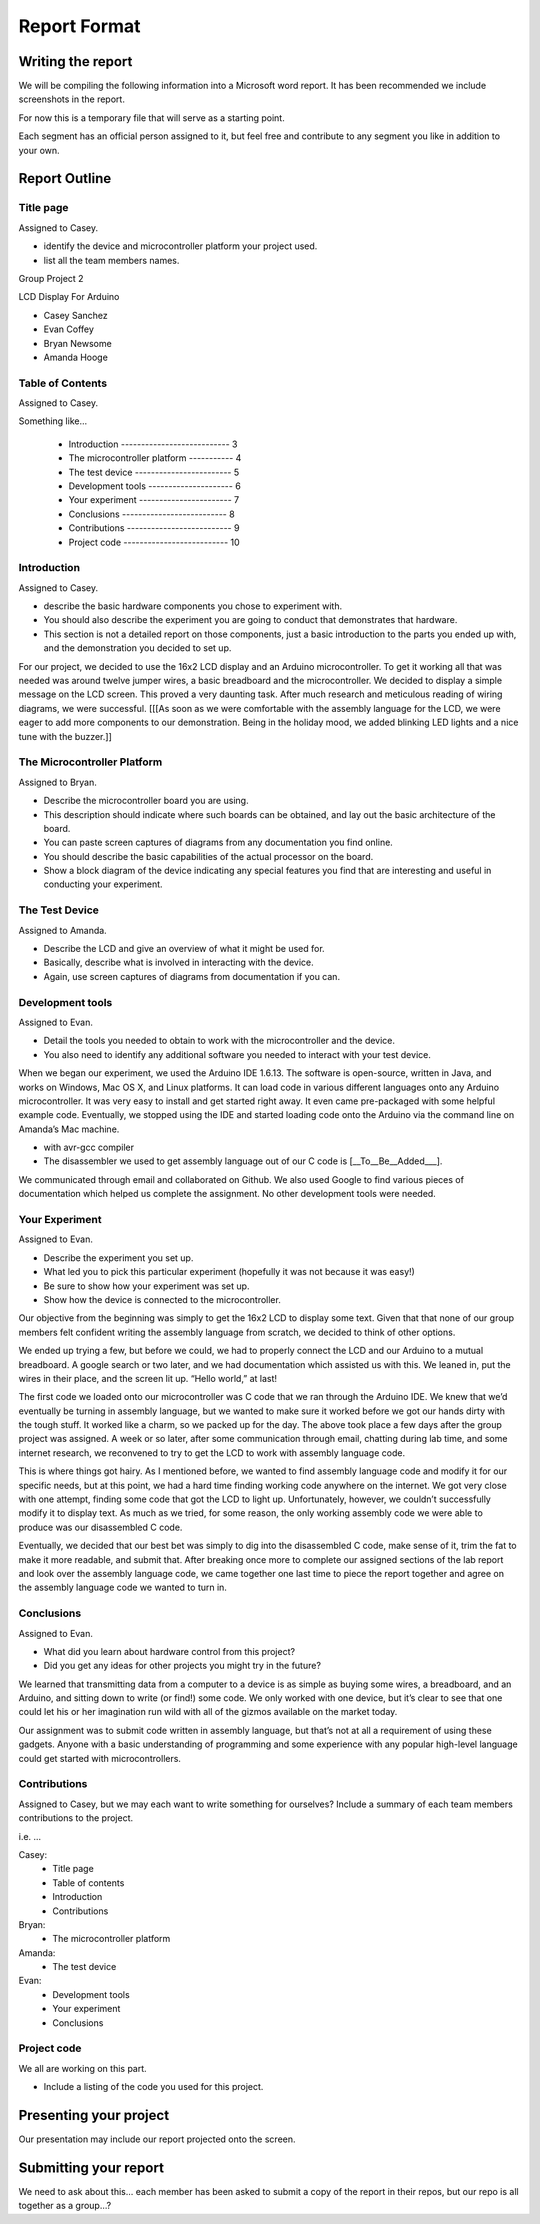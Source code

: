 #############
Report Format
#############

******************
Writing the report
******************

We will be compiling the following information into a Microsoft word report. It has been recommended we include screenshots in the report.

For now this is a temporary file that will serve as a starting point. 

Each segment has an official person assigned to it, but feel free and contribute to any segment you like in addition to your own.

**************
Report Outline
**************

Title page
==========

Assigned to Casey.

- identify the device and microcontroller platform your project used. 
- list all the team members names.

Group Project 2

LCD Display For Arduino

- Casey Sanchez
- Evan Coffey
- Bryan Newsome
- Amanda Hooge

Table of Contents
=================

Assigned to Casey.

Something like...

	- Introduction --------------------------- 3
	- The microcontroller platform ----------- 4
	- The test device ------------------------ 5
	- Development tools --------------------- 6
	- Your experiment ----------------------- 7
	- Conclusions -------------------------- 8
	- Contributions -------------------------- 9
	- Project code -------------------------- 10

Introduction
============

Assigned to Casey.

- describe the basic hardware components you chose to experiment with. 
- You should also describe the experiment you are going to conduct that demonstrates that hardware. 
- This section is not a detailed report on those components, just a basic introduction to the parts you ended up with, and the demonstration you decided to set up.

For our project, we decided to use the 16x2 LCD display and an Arduino microcontroller. To get it working all that was needed was around twelve jumper wires, a basic breadboard and the microcontroller. We decided to display a simple message on the LCD screen. This proved a very daunting task. After much research and meticulous reading of wiring diagrams, we were successful. [[[As soon as we were comfortable with the assembly language for the LCD, we were eager to add more components to our demonstration. Being in the holiday mood, we added blinking LED lights and a nice tune with the buzzer.]]

The Microcontroller Platform
============================

Assigned to Bryan.

- Describe the microcontroller board you are using. 
- This description should indicate where such boards can be obtained, and lay out the basic architecture of the board. 
- You can paste screen captures of diagrams from any documentation you find online. 
- You should describe the basic capabilities of the actual processor on the board. 
- Show a block diagram of the device indicating any special features you find that are interesting and useful in conducting your experiment.

The Test Device
===============

Assigned to Amanda.

- Describe the LCD and give an overview of what it might be used for. 
- Basically, describe what is involved in interacting with the device.
- Again, use screen captures of diagrams from documentation if you can.

Development tools
=================

Assigned to Evan.

- Detail the tools you needed to obtain to work with the microcontroller and the device. 
- You also need to identify any additional software you needed to interact with your test device.

When we began our experiment, we used the Arduino IDE 1.6.13.  The software is open-source, written in Java, and works on Windows, Mac OS X, and Linux platforms.  It can load code in various different languages onto any Arduino microcontroller.  It was very easy to install and get started right away.  It even came pre-packaged with some helpful example code.  Eventually, we stopped using the IDE and started loading code onto the Arduino via the command line on Amanda’s Mac machine.

- with avr-gcc compiler
- The disassembler we used to get assembly language out of our C code is [__To__Be__Added___].

We communicated through email and collaborated on Github.  We also used Google to find various pieces of documentation which helped us complete the assignment.  No other development tools were needed.


Your Experiment
===============

Assigned to Evan.

- Describe the experiment you set up. 
- What led you to pick this particular experiment (hopefully it was not because it was easy!) 
- Be sure to show how your experiment was set up. 
- Show how the device is connected to the microcontroller.

Our objective from the beginning was simply to get the 16x2 LCD to display some text.  Given that that none of our group members felt confident writing the assembly language from scratch, we decided to think of other options.

We ended up trying a few, but before we could, we had to properly connect the LCD and our Arduino to a mutual breadboard.  A google search or two later, and we had documentation which assisted us with this.  We leaned in, put the wires in their place, and the screen lit up.  “Hello world,” at last!

The first code we loaded onto our microcontroller was C code that we ran through the Arduino IDE.  We knew that we’d eventually be turning in assembly language, but we wanted to make sure it worked before we got our hands dirty with the tough stuff.  It worked like a charm, so we packed up for the day.
The above took place a few days after the group project was assigned.  A week or so later, after some communication through email, chatting during lab time, and some internet research, we reconvened to try to get the LCD to work with assembly language code.

This is where things got hairy.  As I mentioned before, we wanted to find assembly language code and modify it for our specific needs, but at this point, we had a hard time finding working code anywhere on the internet.  We got very close with one attempt, finding some code that got the LCD to light up.  Unfortunately, however, we couldn’t successfully modify it to display text.  As much as we tried, for some reason, the only working assembly code we were able to produce was our disassembled C code.

Eventually, we decided that our best bet was simply to dig into the disassembled C code, make sense of it, trim the fat to make it more readable, and submit that.  After breaking once more to complete our assigned sections of the lab report and look over the assembly language code, we came together one last time to piece the report together and agree on the assembly language code we wanted to turn in.

Conclusions
===========

Assigned to Evan.

- What did you learn about hardware control from this project? 
- Did you get any ideas for other projects you might try in the future?

We learned that transmitting data from a computer to a device is as simple as buying some wires, a breadboard, and an Arduino, and sitting down to write (or find!) some code.  We only worked with one device, but it’s clear to see that one could let his or her imagination run wild with all of the gizmos available on the market today.

Our assignment was to submit code written in assembly language, but that’s not at all a requirement of using these gadgets.  Anyone with a basic understanding of programming and some experience with any popular high-level language could get started with microcontrollers.

Contributions
=============

Assigned to Casey, but we may each want to write something for ourselves?
Include a summary of each team members contributions to the project.

i.e. ...

Casey: 	
		- Title page
		- Table of contents 
		- Introduction
		- Contributions
Bryan:	
		- The microcontroller platform 
Amanda:	
		- The test device 
Evan:	
		- Development tools 
		- Your experiment
		- Conclusions

Project code
============

We all are working on this part.

- Include a listing of the code you used for this project.

***********************
Presenting your project
***********************

Our presentation may include our report projected onto the screen.

**********************
Submitting your report
**********************

We need to ask about this... each member has been asked to submit a copy of the report in their repos, but our repo is all together as a group...?